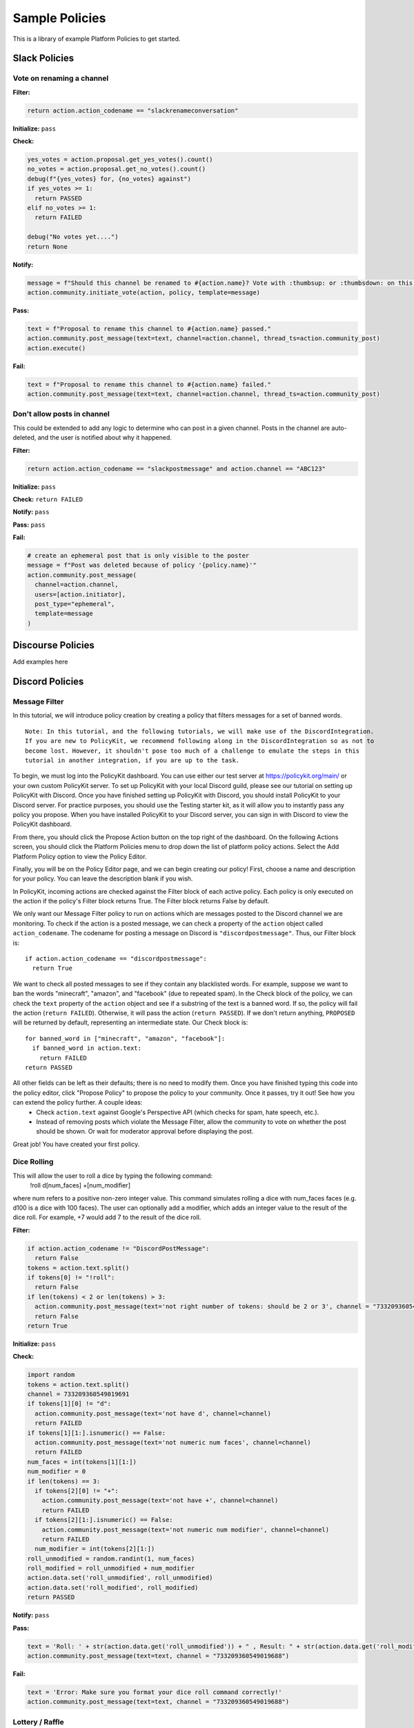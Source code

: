.. _start:


Sample Policies
###############

This is a library of example Platform Policies to get started.

Slack Policies
==============

Vote on renaming a channel
--------------------------

**Filter:**

.. code-block:: python

  return action.action_codename == "slackrenameconversation"

**Initialize:** ``pass``

**Check:**

.. code-block:: python

  yes_votes = action.proposal.get_yes_votes().count()
  no_votes = action.proposal.get_no_votes().count()
  debug(f"{yes_votes} for, {no_votes} against")
  if yes_votes >= 1:
    return PASSED
  elif no_votes >= 1:
    return FAILED

  debug("No votes yet....")
  return None

**Notify:**

.. code-block:: python

  message = f"Should this channel be renamed to #{action.name}? Vote with :thumbsup: or :thumbsdown: on this post."
  action.community.initiate_vote(action, policy, template=message)

**Pass:**

.. code-block:: python

  text = f"Proposal to rename this channel to #{action.name} passed."
  action.community.post_message(text=text, channel=action.channel, thread_ts=action.community_post)
  action.execute()

**Fail:**

.. code-block:: python

  text = f"Proposal to rename this channel to #{action.name} failed."
  action.community.post_message(text=text, channel=action.channel, thread_ts=action.community_post)


Don't allow posts in channel
----------------------------

This could be extended to add any logic to determine who can post in a given channel.
Posts in the channel are auto-deleted, and the user is notified about why it happened.

**Filter:**

.. code-block:: python

  return action.action_codename == "slackpostmessage" and action.channel == "ABC123"

**Initialize:** ``pass``

**Check:** ``return FAILED``

**Notify:** ``pass``

**Pass:** ``pass``

**Fail:**

.. code-block:: python

  # create an ephemeral post that is only visible to the poster
  message = f"Post was deleted because of policy '{policy.name}'"
  action.community.post_message(
    channel=action.channel,
    users=[action.initiator],
    post_type="ephemeral",
    template=message
  )


Discourse Policies
==================

Add examples here

Discord Policies
================

Message Filter
---------------------------

In this tutorial, we will introduce policy creation by creating a policy that filters messages for a set of banned words.

::

 Note: In this tutorial, and the following tutorials, we will make use of the DiscordIntegration.
 If you are new to PolicyKit, we recommend following along in the DiscordIntegration so as not to
 become lost. However, it shouldn't pose too much of a challenge to emulate the steps in this
 tutorial in another integration, if you are up to the task.

To begin, we must log into the PolicyKit dashboard. You can use either our test server at `https://policykit.org/main/ <https://policykit.org/main/>`_ or your own custom PolicyKit server. To set up PolicyKit with your local Discord guild, please see our tutorial on setting up PolicyKit with Discord. Once you have finished setting up PolicyKit with Discord, you should install PolicyKit to your Discord server. For practice purposes, you should use the Testing starter kit, as it will allow you to instantly pass any policy you propose. When you have installed PolicyKit to your Discord server, you can sign in with Discord to view the PolicyKit dashboard.

From there, you should click the Propose Action button on the top right of the dashboard. On the following Actions screen, you should click the Platform Policies menu to drop down the list of platform policy actions. Select the Add Platform Policy option to view the Policy Editor.

Finally, you will be on the Policy Editor page, and we can begin creating our policy! First, choose a name and description for your policy. You can leave the description blank if you wish.

In PolicyKit, incoming actions are checked against the Filter block of each active policy. Each policy is only executed on the action if the policy's Filter block returns True. The Filter block returns False by default.

We only want our Message Filter policy to run on actions which are messages posted to the Discord channel we are monitoring. To check if the action is a posted message, we can check a property of the ``action`` object called ``action_codename``. The codename for posting a message on Discord is ``"discordpostmessage"``. Thus, our Filter block is::

  if action.action_codename == "discordpostmessage":
    return True

We want to check all posted messages to see if they contain any blacklisted words. For example, suppose we want to ban the words "minecraft", "amazon", and "facebook" (due to repeated spam). In the Check block of the policy, we can check the ``text`` property of the ``action`` object and see if a substring of the text is a banned word. If so, the policy will fail the action (``return FAILED``). Otherwise, it will pass the action (``return PASSED``). If we don't return anything, ``PROPOSED`` will be returned by default, representing an intermediate state. Our Check block is::

  for banned_word in ["minecraft", "amazon", "facebook"]:
    if banned_word in action.text:
      return FAILED
  return PASSED

All other fields can be left as their defaults; there is no need to modify them. Once you have finished typing this code into the policy editor, click "Propose Policy" to propose the policy to your community. Once it passes, try it out! See how you can extend the policy further. A couple ideas:
 * Check ``action.text`` against Google's Perspective API (which checks for spam, hate speech, etc.).
 * Instead of removing posts which violate the Message Filter, allow the community to vote on whether the post should be shown. Or wait for moderator approval before displaying the post.

Great job! You have created your first policy.

Dice Rolling
------------------

This will allow the user to roll a dice by typing the following command:
     !roll d[num_faces] +[num_modifier]
where num refers to a positive non-zero integer value. This command simulates rolling a dice with num_faces faces (e.g. d100 is a dice with 100 faces). The user can optionally add a modifier, which adds an integer value to the result of the dice roll. For example, +7 would add 7 to the result of the dice roll.

**Filter:**

.. code-block:: python

  if action.action_codename != "DiscordPostMessage":
    return False
  tokens = action.text.split()
  if tokens[0] != "!roll":
    return False
  if len(tokens) < 2 or len(tokens) > 3:
    action.community.post_message(text='not right number of tokens: should be 2 or 3', channel = "733209360549019688")
    return False
  return True

**Initialize:** ``pass``

**Check:**

.. code-block:: python

  import random
  tokens = action.text.split()
  channel = 733209360549019691
  if tokens[1][0] != "d":
    action.community.post_message(text='not have d', channel=channel)
    return FAILED
  if tokens[1][1:].isnumeric() == False:
    action.community.post_message(text='not numeric num faces', channel=channel)
    return FAILED
  num_faces = int(tokens[1][1:])
  num_modifier = 0
  if len(tokens) == 3:
    if tokens[2][0] != "+":
      action.community.post_message(text='not have +', channel=channel)
      return FAILED
    if tokens[2][1:].isnumeric() == False:
      action.community.post_message(text='not numeric num modifier', channel=channel)
      return FAILED
    num_modifier = int(tokens[2][1:])
  roll_unmodified = random.randint(1, num_faces)
  roll_modified = roll_unmodified + num_modifier
  action.data.set('roll_unmodified', roll_unmodified)
  action.data.set('roll_modified', roll_modified)
  return PASSED

**Notify:** ``pass``

**Pass:**

.. code-block:: python

  text = 'Roll: ' + str(action.data.get('roll_unmodified')) + " , Result: " + str(action.data.get('roll_modified'))
  action.community.post_message(text=text, channel = "733209360549019688")

**Fail:**

.. code-block:: python

  text = 'Error: Make sure you format your dice roll command correctly!'
  action.community.post_message(text=text, channel = "733209360549019688")

Lottery / Raffle
------------------------

Allow users to vote on a "lottery" message, pick a random user as the lottery winner, and automatically notify the channel.

**Filter:**

.. code-block:: python

  if action.action_codename != "DiscordPostMessage":
    return False
  tokens = action.text.split(" ", 1)
  if tokens[0] != "!lottery":
    return False
  if len(tokens) != 2:
    action.community.post_message(text='need a lottery message', channel = "733209360549019688")
    return False
  action.data.set('message', tokens[1])
  return True

**Initialize:** ``pass``

**Notify:**

.. code-block:: python

  message = action.data.get('message')
  action.community.initiate_vote(action, policy, template=message, channel = "733209360549019688")

**Check:**

.. code-block:: python

  all_votes = action.proposal.get_yes_votes()
  num_votes = len(all_votes)
  if num_votes >= 3:
    return PASSED

**Pass:**

.. code-block:: python

  import random

  all_votes = action.proposal.get_yes_votes()
  num_votes = len(all_votes)
  winner = random.randint(0, num_votes)
  winner_name = all_votes[winner].user.readable_name
  message = "Congratulations! " + winner_name + " has won the lottery!"
  action.community.post_message(text=message, channel = "733209360549019688")

**Fail:** ``pass``

Metagov Policies
================

Metagov policies can be defined for any community.
It doesn't matter whether the PolicyKit instance is installed to Slack, Discourse, Discord, or Reddit, as long as
Metagov is enabled and the required Plugins are enabled and configured in the PolicyKit settings page.

Use SourceCred to gate posts on a Discourse topic
-------------------------------------------------

When a user makes a post on Discourse topic 116, look up their Cred value.
If they don't have at least 1 Cred, delete the post, and
send them a message explaining why.

**Required Metagov Plugins**: ``sourcecred`` ``discourse``

**Filter:**

.. code-block:: python

    return action.action_codename == "metagovaction" and \
        action.event_type == "discourse.post_created" and \
        action.event_data["topic_id"] == 116

**Initialize:**

.. code-block:: python

    # store the required cred threshold so we can access it later
    action.data.set("required_cred", 1)

**Notify:** ``pass``

**Check:**

.. code-block:: python

    username = action.initiator.metagovuser.external_username
    params = {"username": username}
    result = metagov.perform_action("sourcecred.user-cred", params)
    user_cred = result["value"]

    # store the user cred value so we can access it later
    action.data.set("cred", user_cred)

    return PASSED if user_cred >= action.data.get("required_cred") else FAILED


**Pass:** ``pass``

**Fail:**

.. code-block:: python

    # Delete the post
    metagov.perform_action("discourse.delete-post", {"id": action.event_data["id"]})

    # Let the user know why
    user_cred = action.data.get("cred")
    required_cred = action.data.get("required_cred")
    post_url = action.event_data["url"]
    discourse_username = action.initiator.metagovuser.external_username
    params = {
        "title": "PolicyKit deleted your post",
        "raw": f"The following post was deleted because you only have {user_cred} Cred, and at least {required_cred} Cred is required for posting on that topic: {post_url}",
        "is_warning": False,
        "target_usernames": [discourse_username]
    }
    metagov.perform_action("discourse.create-message", params)


Vote on Open Collective expense in Open Collective
--------------------------------------------------

**Required Metagov Plugins**: ``opencollective``

**Filter:**

.. code-block:: python

    return action.action_codename == "metagovaction" and \
        action.event_type == "opencollective.expense_created"

**Initialize:**

.. code-block:: python

    # Kick off the Metagov governance process called "opencollective.vote"

    expense_url = action.event_data['url']
    description = action.event_data['description']
    parameters = {
        "title": f"Vote on expense '{description}'",
        "details": f"Thumbs-up or thumbs-down react to vote on expense {expense_url}"
    }
    result = metagov.start_process("opencollective.vote", parameters)
    vote_url = result.outcome.get("vote_url")
    # [elided] optionally, message users on whatever platform to tell them to vote at vote_url

**Notify:** ``pass``


**Check:**

.. code-block:: python

    # When 60 minutes has passed, close the process and decide whether this policy has PASSED or FAILED

    import datetime

    if action.proposal.get_time_elapsed() > datetime.timedelta(minutes=60):
        result = metagov.close_process()
        yes_votes = result.outcome["votes"]["yes"]
        no_votes = result.outcome["votes"]["no"]
        return PASSED if yes_votes >= no_votes else FAILED

    return None


**Pass:**

.. code-block:: python

    # Approve the expense

    parameters = {
        "expense_id": action.event_data["id"],
        "action": "APPROVE"
    }
    metagov.perform_action("opencollective.process-expense", parameters)

**Fail:**

.. code-block:: python

    # Reject the expense

    parameters = {
        "expense_id": action.event_data["id"],
        "action": "REJECT"
    }
    metagov.perform_action("opencollective.process-expense", parameters)


Add a NEAR DAO proposal
-----------------------

When a new Discourse topic is created with tag ``dao-proposal``, add a new proposal to the community's NEAR DAO.
Uses the `near.call <https://metagov.policykit.org/redoc/#operation/near.call>`_ action.

**Required Metagov Plugins**: ``discourse`` ``near``

**Filter:**

.. code-block:: python

    return action.action_codename == "metagovaction" and \
        action.event_type == "discourse.topic_created" and \
        "dao-proposal" in action.event_data["tags"]

**Initialize:** ``pass``

**Notify:** ``pass``

**Check:** ``return PASSED``

**Pass:**

.. code-block:: python

    title = action.event_data["title"]
    topic_url = action.event_data["url"]

    # How we find the wallet ID for the Discourse user? Hard-coding the target for this example.
    discourse_username = action.initiator.metagovuser.external_username


    params = {
        "method_name": "add_proposal",
        "args": {
            "proposal": {
                "description": f"Pay {discourse_username} for {title}. Link: {topic_url}",
                "kind": {"type": "Payout",  "amount": "100" },
                "target": "dev.mashton.testnet"
            }
        },
        "gas": 100000000000000,
        "amount": 100000000000000
    }

    result = metagov.perform_action("near.call", params)
    debug(f"NEAR call: {result.get('status')}")

**Fail:** ``pass``


Vote on Discourse Proposal in Loomio
------------------------------------

When a new Discourse topic is created with tag ``special-proposal``, start a new vote in Loomio
to decide whether to accept or reject the proposal. If rejected, delete the topic. This example
uses the Metagov ``discourse`` plugin, which is distinct from the PolicyKit Discourse integration.
This policy can be defined for any PolicyKit community (a Slack community, for example).

**Required Metagov Plugins**: ``discourse`` ``loomio``

**Filter:**

.. code-block:: python

    return action.action_codename == "metagovaction" and \
        action.event_type == "discourse.topic_created" and \
        "special-proposal" in action.event_data["tags"]

**Initialize:**

.. code-block:: python

    title = action.event_data["title"]
    discourse_username = action.initiator.metagovuser.external_username
    topic_url = action.event_data["url"]

    import datetime
    closing_at = (action.proposal.proposal_time + datetime.timedelta(days=3)).strftime("%Y-%m-%d")

    # Kick off a vote in Loomio
    parameters = {
        "title": f"Vote on adding proposal '{title}'",
        "details": f"proposed by {discourse_username} on Discourse: {topic_url}",
        "options": ["agree", "disagree"],
        "closing_at": closing_at
    }
    result = metagov.start_process("loomio.poll", parameters)
    poll_url = result.outcome.get("poll_url")

    # Make a post in Discourse to let people know where to vote
    params = {
        "topic_id": action.event_data["id"],
        "raw": f"Loomio vote started at {poll_url}",
    }
    metagov.perform_action("discourse.create-post", params)

**Notify:** ``pass``

**Check:**

.. code-block:: python

    result = metagov.get_process()

    # send debug log of intermediate results. visible in PolicyKit app at /logs.,
    debug("Loomio result: " + str(result))

    if result.status == "completed":
        agrees = result.outcome["votes"]["agree"]
        disagrees = result.outcome["votes"]["disagree"]
        outcome_text = f"{agrees} people agreed, and {disagrees} people disagreed."
        action.data.set("outcome_text", outcome_text)

        return PASSED if agrees > disagrees else FAILED

    return None # pending




**Pass:**

.. code-block:: python

    text = action.data.get('outcome_text')
    params = {
        "topic_id": action.event_data["id"],
        "raw": f"{text} The proposal is approved!",
    }
    metagov.perform_action("discourse.create-post", params)

**Fail:**

.. code-block:: python

    text = action.data.get('outcome_text')
    params = {
        "topic_id": action.event_data["id"],
        "raw": f"{text} The proposal is rejected. Deleting this topic."
    }
    metagov.perform_action("discourse.create-post", params)

    # Delete the topic
    metagov.perform_action("discourse.delete-topic", {"id": action.event_data["id"]})

Vote on Adding Payment Pointers to a Web Monetization Rev Share config
----------------------------------------------------------------------

When a Discourse user adds a wallet to their profile, start a vote on whether to add the wallet to the community's `probabilistic revenue share config <https://webmonetization.org/docs/probabilistic-rev-sharing/>`_.
This policy assumes that there is a custom `User Field <https://meta.discourse.org/t/how-to-create-and-configure-custom-user-fields/113192>`_ in Discourse in position "1" that holds an UpHold or GateHub wallet payment pointer.
This policy also assumes that the Discourse server has the experimental `Metagov Web Monetization Discourse plugin <https://github.com/metagov/discourse-web-monetization>`_ installed, to generate revenue from forum content in the form of Web Monetization micropayments. All content generated on Discourse will be split equally between all wallets rev share config, which is stored in Metagov.

**Required Metagov Plugins**: ``discourse``

**Filter:**

.. code-block:: python

    is_user_fields_changed = action.action_codename == "metagovaction" and action.event_type == "discourse.user_fields_changed"
    if not is_user_fields_changed:
      return False

    user = action.event_data["username"]
    custom_wallet_field_key = "1"
    old_wallet = action.event_data.get("old_user_fields", {}).get(custom_wallet_field_key)
    new_wallet = action.event_data.get("user_fields", {}).get(custom_wallet_field_key)
    if old_wallet == new_wallet:
      debug(f"no wallet change for {user}, they must have changed another field. skipping.")
      return False

    debug(f"User {user} changed their wallet from '{old_wallet}' to '{new_wallet}'")
    action.data.set("old_wallet", old_wallet)
    action.data.set("new_wallet", new_wallet)
    return True

**Initialize:** ``pass``

**Notify:**

.. code-block:: python

    user = action.event_data["username"]

    old_wallet = action.data.get("old_wallet")
    new_wallet = action.data.get("new_wallet")
    if not new_wallet:
      debug("wallet was removed, no need to vote")
      return

    #get the current config
    response = metagov.perform_action("revshare.get-config", {})
    debug(f"get-config response: {response}")

    parameters = {
        "title": f"Add '{new_wallet}' to revshare config - test",
        "details": f"{user} proposes to add wallet '{new_wallet}' and remove wallet '{old_wallet or ''}'. The current revshare configuraton is: {response}",
       "options": ["approve", "disapprove"],
       "topic_id": 133
    }
    result = metagov.start_process("discourse.poll", parameters)
    poll_url = result.outcome.get("poll_url")
    debug(f"Vote at {poll_url}")


    params = {
        "title": f"Request to add '{new_wallet}' under review",
        "raw": f"Vote occurring at {poll_url}",
        "target_usernames": [user]
    }
    response = metagov.perform_action("discourse.create-message", params)
    action.data.set("dm_topic_id", response["topic_id"])





**Check:**

.. code-block:: python

    new_wallet = action.data.get("new_wallet")
    if not new_wallet:
      debug("wallet was removed, no need to vote")
      return PASSED


    result = metagov.get_process()
    if not result:
      return None

    debug(f"Discourse Poll ({result.status}) outcome: {result.outcome}")

    agrees = result.outcome.get("votes", {}).get("approve", 0)
    disagrees = result.outcome.get("votes", {}).get("disapprove", 0)

    if (agrees >= 1) or (disagrees >= 3):
      # custom closing condition was met, close the poll in Discourse
      metagov.close_process()
      return PASSED if agrees > disagrees else FAILED
    elif result.status == "completed":
      # the poll was "closed" on discourse by a user
      return PASSED if agrees > disagrees else FAILED

    return None # pending




**Pass:**

.. code-block:: python

     user = action.event_data["username"]
     old_wallet = action.data.get("old_wallet")
     new_wallet = action.data.get("new_wallet")

     debug(f"APPROVED: User {user} changed their wallet from '{old_wallet}' to '{new_wallet}'")

     # remove old pointer.
     if old_wallet:
       response = metagov.perform_action("revshare.remove-pointer", {"pointer": old_wallet})
       debug(f"remove-pointer response: {response}")

     if new_wallet:
       # add new pointer.
       response = metagov.perform_action("revshare.add-pointer", {"pointer": new_wallet, "weight": 1})
       debug(f"add-pointer response: {response}")


       params = {
           "raw": f"Your new payment pointer was added to the revshare config $$$! Current config is {response}",
           "target_usernames": [user],
           "topic_id": action.data.get("dm_topic_id")
       }
       metagov.perform_action("discourse.create-message", params)



**Fail:**

.. code-block:: python

    user = action.event_data["username"]
    old_wallet = action.data.get("old_wallet")
    new_wallet = action.data.get("new_wallet")

    debug(f"FAILED: User {user} changed their wallet from '{old_wallet}' to '{new_wallet}'")

    params = {
        "raw": f"Your request to get $$ was rejected",
        "target_usernames": [user],
       "topic_id": action.data.get("dm_topic_id")
    }
    metagov.perform_action("discourse.create-message", params)



